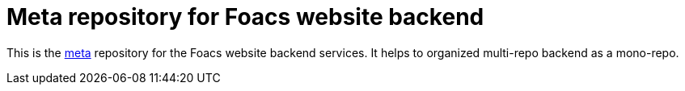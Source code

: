 = Meta repository for Foacs website backend

This is the https://github.com/mateodelnorte/meta[meta] repository for the Foacs website backend services. It helps to organized multi-repo backend as a mono-repo.

